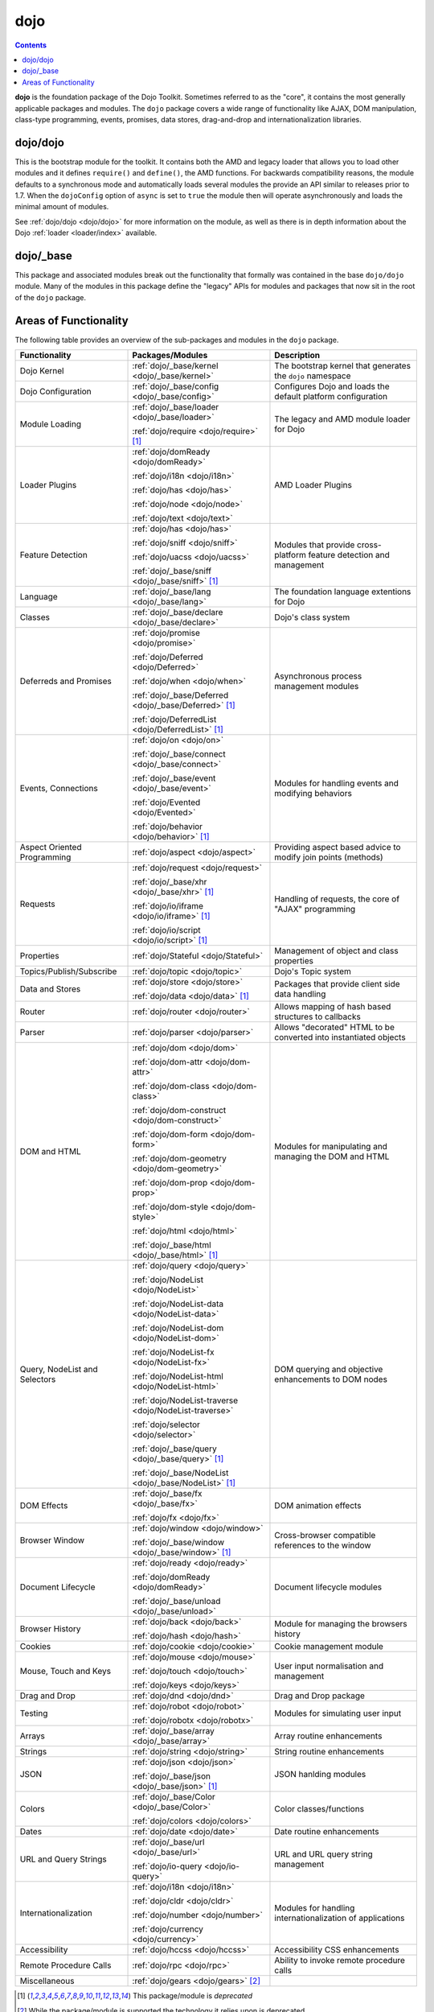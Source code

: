 .. _dojo/index:

====
dojo
====

.. contents ::
   :depth: 3


**dojo** is the foundation package of the Dojo Toolkit. Sometimes referred to as the "core", it contains the most
generally applicable packages and modules. The ``dojo`` package covers a wide range of functionality like AJAX, DOM
manipulation, class-type programming, events, promises, data stores, drag-and-drop and internationalization libraries.

dojo/dojo
=========

This is the bootstrap module for the toolkit.  It contains both the AMD and legacy loader that allows you to load other 
modules and it defines ``require()`` and ``define()``, the AMD functions.  For backwards compatibility reasons, the 
module defaults to a synchronous mode and automatically loads several modules the provide an API similar to releases 
prior to 1.7.  When the ``dojoConfig`` option of ``async`` is set to ``true`` the module then will operate 
asynchronously and loads the minimal amount of modules.

See :ref:`dojo/dojo <dojo/dojo>` for more information on the module, as well as there is in depth information about the 
Dojo :ref:`loader <loader/index>` available.

dojo/_base
==========

This package and associated modules break out the functionality that formally was contained in the base ``dojo/dojo`` 
module.  Many of the modules in this package define the "legacy" APIs for modules and packages that now sit in the root 
of the ``dojo`` package.

Areas of Functionality
======================

The following table provides an overview of the sub-packages and modules in the ``dojo`` package.

============================= ====================================================== ===================================
Functionality                 Packages/Modules                                       Description
============================= ====================================================== ===================================
Dojo Kernel                   :ref:`dojo/_base/kernel <dojo/_base/kernel>`           The bootstrap kernel that 
                                                                                     generates the ``dojo`` namespace
Dojo Configuration            :ref:`dojo/_base/config <dojo/_base/config>`           Configures Dojo and loads the 
                                                                                     default platform configuration
Module Loading                :ref:`dojo/_base/loader <dojo/_base/loader>`           The legacy and AMD module loader 
                                                                                     for Dojo
                              :ref:`dojo/require <dojo/require>` [1]_
Loader Plugins                :ref:`dojo/domReady <dojo/domReady>`                   AMD Loader Plugins
                              
                              :ref:`dojo/i18n <dojo/i18n>`
                              
                              :ref:`dojo/has <dojo/has>`
                              
                              :ref:`dojo/node <dojo/node>`
                              
                              :ref:`dojo/text <dojo/text>`
Feature Detection             :ref:`dojo/has <dojo/has>`                             Modules that provide 
                                                                                     cross-platform feature detection 
                              :ref:`dojo/sniff <dojo/sniff>`                         and management
                              
                              :ref:`dojo/uacss <dojo/uacss>`
                              
                              :ref:`dojo/_base/sniff <dojo/_base/sniff>` [1]_
Language                      :ref:`dojo/_base/lang <dojo/_base/lang>`               The foundation language extentions 
                                                                                     for Dojo
Classes                       :ref:`dojo/_base/declare <dojo/_base/declare>`         Dojo's class system
Deferreds and Promises        :ref:`dojo/promise <dojo/promise>`                     Asynchronous process management 
                                                                                     modules
                              :ref:`dojo/Deferred <dojo/Deferred>`
                              
                              :ref:`dojo/when <dojo/when>`
                              
                              :ref:`dojo/_base/Deferred <dojo/_base/Deferred>` [1]_
                              
                              :ref:`dojo/DeferredList <dojo/DeferredList>` [1]_
Events, Connections           :ref:`dojo/on <dojo/on>`                               Modules for handling events and 
                                                                                     modifying behaviors
                              :ref:`dojo/_base/connect <dojo/_base/connect>`
                              
                              :ref:`dojo/_base/event <dojo/_base/event>`
                              
                              :ref:`dojo/Evented <dojo/Evented>`
                              
                              :ref:`dojo/behavior <dojo/behavior>` [1]_
Aspect Oriented Programming   :ref:`dojo/aspect <dojo/aspect>`                       Providing aspect based advice to 
                                                                                     modify join points (methods)
Requests                      :ref:`dojo/request <dojo/request>`                     Handling of requests, the core of 
                                                                                     "AJAX" programming
                              :ref:`dojo/_base/xhr <dojo/_base/xhr>` [1]_
                              
                              :ref:`dojo/io/iframe <dojo/io/iframe>` [1]_
                              
                              :ref:`dojo/io/script <dojo/io/script>` [1]_
Properties                    :ref:`dojo/Stateful <dojo/Stateful>`                   Management of object and class 
                                                                                     properties
Topics/Publish/Subscribe      :ref:`dojo/topic <dojo/topic>`                         Dojo's Topic system
Data and Stores               :ref:`dojo/store <dojo/store>`                         Packages that provide client side 
                                                                                     data handling
                              :ref:`dojo/data <dojo/data>` [1]_
Router                        :ref:`dojo/router <dojo/router>`                       Allows mapping of hash based 
                                                                                     structures to callbacks
Parser                        :ref:`dojo/parser <dojo/parser>`                       Allows "decorated" HTML to be 
                                                                                     converted into instantiated objects
DOM and HTML                  :ref:`dojo/dom <dojo/dom>`                             Modules for manipulating and 
                                                                                     managing the DOM and HTML
                              :ref:`dojo/dom-attr <dojo/dom-attr>`
                              
                              :ref:`dojo/dom-class <dojo/dom-class>`
                              
                              :ref:`dojo/dom-construct <dojo/dom-construct>`
                              
                              :ref:`dojo/dom-form <dojo/dom-form>`
                              
                              :ref:`dojo/dom-geometry <dojo/dom-geometry>`
                              
                              :ref:`dojo/dom-prop <dojo/dom-prop>`
                              
                              :ref:`dojo/dom-style <dojo/dom-style>`
                              
                              :ref:`dojo/html <dojo/html>`
                              
                              :ref:`dojo/_base/html <dojo/_base/html>` [1]_
Query, NodeList and Selectors :ref:`dojo/query <dojo/query>`                         DOM querying and objective 
                                                                                     enhancements to DOM nodes
                              :ref:`dojo/NodeList <dojo/NodeList>`
                              
                              :ref:`dojo/NodeList-data <dojo/NodeList-data>`
                              
                              :ref:`dojo/NodeList-dom <dojo/NodeList-dom>`
                              
                              :ref:`dojo/NodeList-fx <dojo/NodeList-fx>`
                              
                              :ref:`dojo/NodeList-html <dojo/NodeList-html>`
                              
                              :ref:`dojo/NodeList-traverse <dojo/NodeList-traverse>`
                              
                              :ref:`dojo/selector <dojo/selector>`
                              
                              :ref:`dojo/_base/query <dojo/_base/query>` [1]_
                              
                              :ref:`dojo/_base/NodeList <dojo/_base/NodeList>` [1]_
DOM Effects                   :ref:`dojo/_base/fx <dojo/_base/fx>`                   DOM animation effects

                              :ref:`dojo/fx <dojo/fx>`
Browser Window                :ref:`dojo/window <dojo/window>`                       Cross-browser compatible 
                                                                                     references to the window
                              :ref:`dojo/_base/window <dojo/_base/window>` [1]_
Document Lifecycle            :ref:`dojo/ready <dojo/ready>`                         Document lifecycle modules

                              :ref:`dojo/domReady <dojo/domReady>`
                              
                              :ref:`dojo/_base/unload <dojo/_base/unload>`
Browser History               :ref:`dojo/back <dojo/back>`                           Module for managing the browsers 
                                                                                     history
                              :ref:`dojo/hash <dojo/hash>`
Cookies                       :ref:`dojo/cookie <dojo/cookie>`                       Cookie management module
Mouse, Touch and Keys         :ref:`dojo/mouse <dojo/mouse>`                         User input normalisation and 
                                                                                     management
                              :ref:`dojo/touch <dojo/touch>`
                              
                              :ref:`dojo/keys <dojo/keys>`
Drag and Drop                 :ref:`dojo/dnd <dojo/dnd>`                             Drag and Drop package
Testing                       :ref:`dojo/robot <dojo/robot>`                         Modules for simulating user input

                              :ref:`dojo/robotx <dojo/robotx>`
Arrays                        :ref:`dojo/_base/array <dojo/_base/array>`             Array routine enhancements
Strings                       :ref:`dojo/string <dojo/string>`                       String routine enhancements
JSON                          :ref:`dojo/json <dojo/json>`                           JSON hanlding modules

                              :ref:`dojo/_base/json <dojo/_base/json>` [1]_
Colors                        :ref:`dojo/_base/Color <dojo/_base/Color>`             Color classes/functions

                              :ref:`dojo/colors <dojo/colors>`
Dates                         :ref:`dojo/date <dojo/date>`                           Date routine enhancements
URL and Query Strings         :ref:`dojo/_base/url <dojo/_base/url>`                 URL and URL query string management

                              :ref:`dojo/io-query <dojo/io-query>`
Internationalization          :ref:`dojo/i18n <dojo/i18n>`                           Modules for handling 
                                                                                     internationalization of 
                                                                                     applications
                              
                              :ref:`dojo/cldr <dojo/cldr>`

                              :ref:`dojo/number <dojo/number>`
                              
                              :ref:`dojo/currency <dojo/currency>`
Accessibility                 :ref:`dojo/hccss <dojo/hccss>`                         Accessibility CSS enhancements
Remote Procedure Calls        :ref:`dojo/rpc <dojo/rpc>`                             Ability to invoke remote procedure 
                                                                                     calls
Miscellaneous                 :ref:`dojo/gears <dojo/gears>` [2]_
============================= ====================================================== ===================================

.. [1] This package/module is *deprecated*

.. [2] While the package/module is supported the technology it relies upon is deprecated
